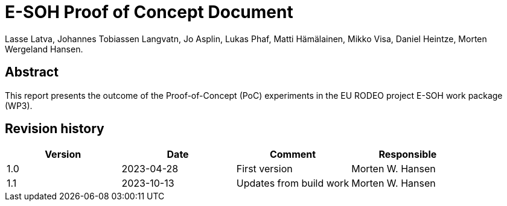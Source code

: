 = E-SOH Proof of Concept Document
Lasse Latva, Johannes Tobiassen Langvatn, Jo Asplin, Lukas Phaf, Matti Hämälainen, Mikko Visa, Daniel Heintze, Morten Wergeland Hansen.

[discrete]
== Abstract

This report presents the outcome of the Proof-of-Concept (PoC) experiments in the EU RODEO project E-SOH work package (WP3).

toc::[]

[discrete]
== Revision history

[cols=",,,",]
|=======================================================================
|Version |Date |Comment |Responsible

|1.0 |2023-04-28 |First version |Morten W. Hansen
|1.1 |2023-10-13 |Updates from build work |Morten W. Hansen

|=======================================================================


